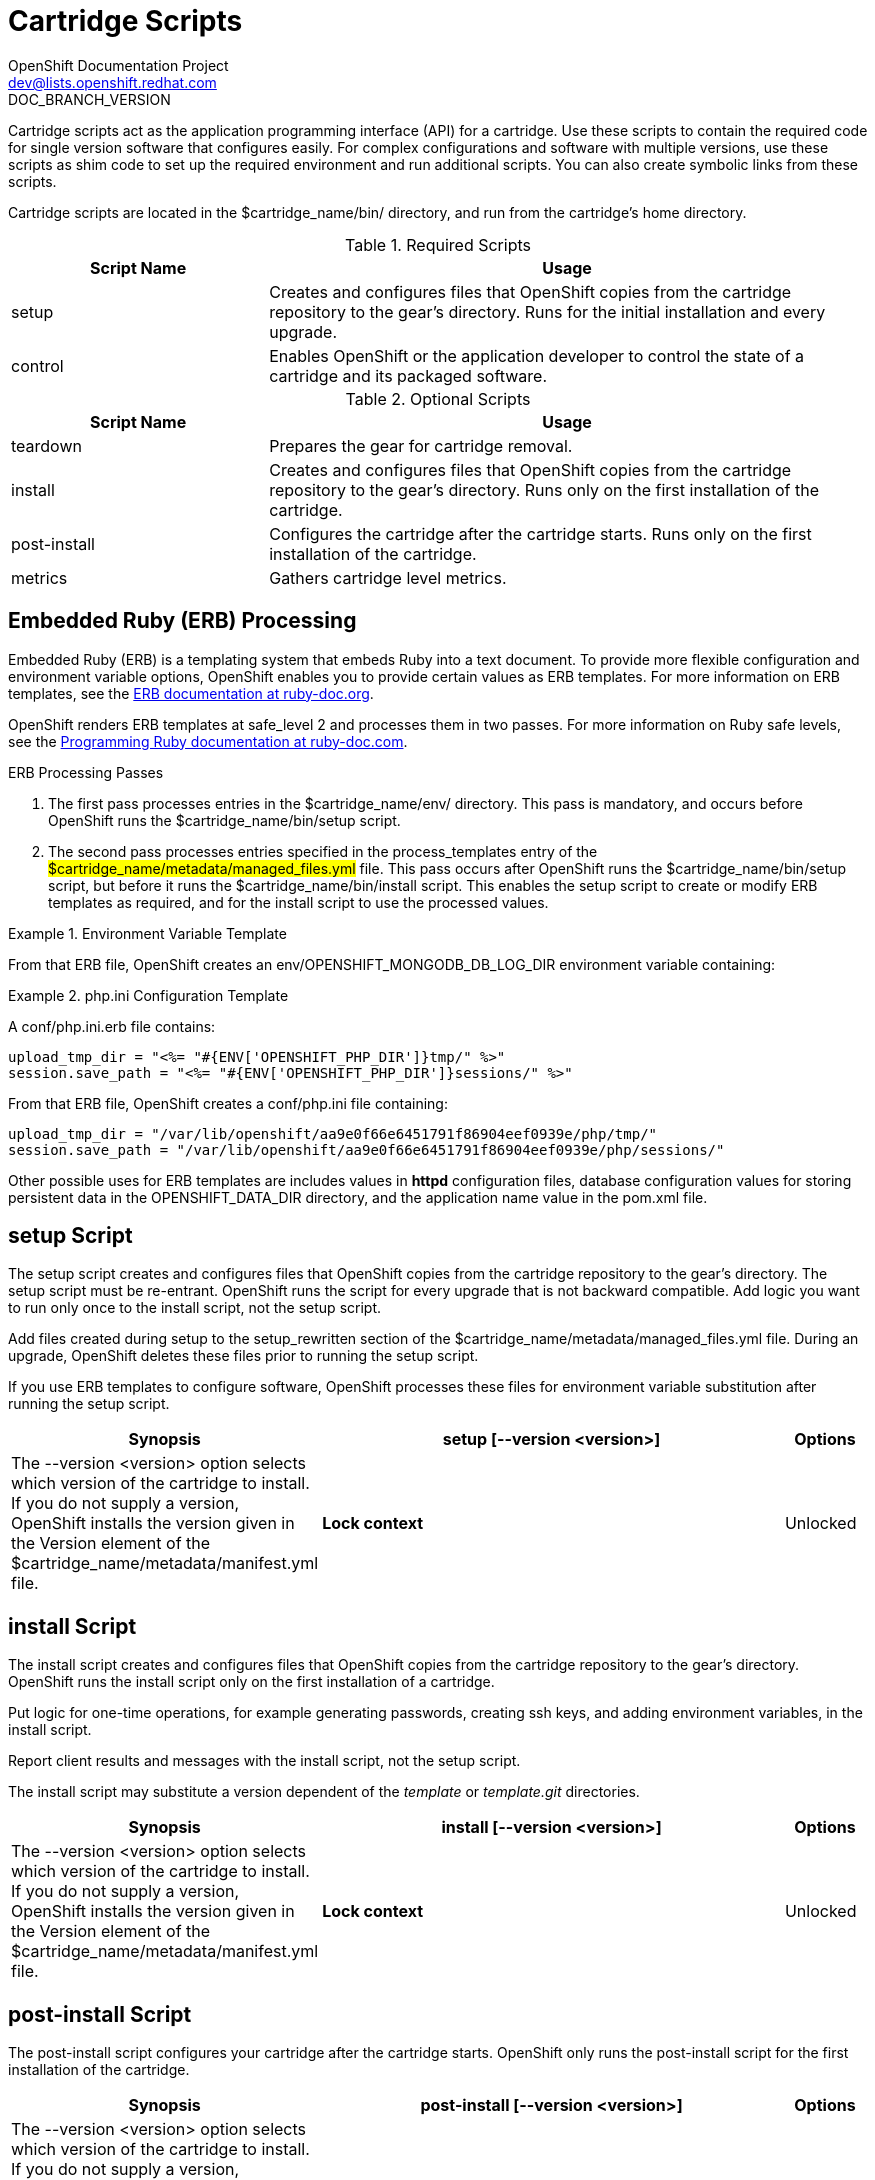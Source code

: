 = Cartridge Scripts
OpenShift Documentation Project <dev@lists.openshift.redhat.com>
DOC_BRANCH_VERSION
:data-uri:
:icons:

Cartridge scripts act as the application programming interface (API) for a cartridge. Use these scripts to contain the required code for single version software that configures easily. For complex configurations and software with multiple versions, use these scripts as shim code to set up the required environment and run additional scripts. You can also create symbolic links from these scripts. 

Cartridge scripts are located in the [filename]#$cartridge_name/bin/# directory, and run from the cartridge's home directory. 

.Required Scripts
[cols="3,7",options="header"]
|===
|Script Name|Usage
					
|setup|Creates and configures files that OpenShift copies from the cartridge repository to the gear's directory. Runs for the initial installation and every upgrade.
					
|control
					|Enables OpenShift or the application developer to control the state of a cartridge and its packaged software.
|===

.Optional Scripts
[cols="3,7",options="header"]
|===
|Script Name|Usage
					
|teardown
					|Prepares the gear for cartridge removal.
					
|install
					|Creates and configures files that OpenShift copies from the cartridge repository to the gear's directory. Runs only on the first installation of the cartridge.
					
|post-install
					|Configures the cartridge after the cartridge starts. Runs only on the first installation of the cartridge.
					
|metrics
					|Gathers cartridge level metrics.
|===

[[embedded_ruby_processing]]
== Embedded Ruby (ERB) Processing
Embedded Ruby (ERB) is a templating system that embeds Ruby into a text document. To provide more flexible configuration and environment variable options, OpenShift enables you to provide certain values as ERB templates. For more information on ERB templates, see the link:http://ruby-doc.org/stdlib-1.9.3/libdoc/erb/rdoc/ERB.html[ERB documentation at ruby-doc.org]. 

OpenShift renders ERB templates at +$$safe_level 2$$+ and processes them in two passes. For more information on Ruby safe levels, see the link:http://www.ruby-doc.org/docs/ProgrammingRuby/html/taint.html[Programming Ruby documentation at ruby-doc.com]. 

.ERB Processing Passes

.  The first pass processes entries in the [filename]#$cartridge_name/env/# directory. This pass is mandatory, and occurs before OpenShift runs the [filename]#$cartridge_name/bin/setup# script. 


.  The second pass processes entries specified in the process_templates entry of the #$cartridge_name/metadata/managed_files.yml# file. This pass occurs after OpenShift runs the [filename]#$cartridge_name/bin/setup# script, but before it runs the [filename]#$cartridge_name/bin/install# script. This enables the [filename]#setup# script to create or modify ERB templates as required, and for the [filename]#install# script to use the processed values. 

.Environment Variable Template
====
ifdef::openshift-online[]
An [filename]#env/OPENSHIFT_MONGODB_DB_LOG_DIR.erb# file contains: 

----
<%= ENV['OPENSHIFT_LOG_DIR'] %>
----

----
/var/lib/openshift/aa9e0f66e6451791f86904eef0939e/mongodb/log/
----
endif::[]
ifdef::openshift-enterprise[]
For OpenShift Enterprise release 2.0, an [filename]#env/OPENSHIFT_MONGODB_DB_LOG_DIR.erb# file contains:

----
<% ENV['OPENSHIFT_HOMEDIR'] + "/mongodb/log/" %>
----

For OpenShift Enterprise release 2.1 and later, an [filename]#env/OPENSHIFT_MONGODB_DB_LOG_DIR.erb# file contains:

----
<%= ENV['OPENSHIFT_LOG_DIR'] %>
----

The value of [envar]#LOG_DIR# for each cartridge is set to the same value as [envar]#OPENSHIFT_LOG_DIR#.
endif::[]
====

From that ERB file, OpenShift creates an [envar]#env/OPENSHIFT_MONGODB_DB_LOG_DIR# environment variable containing:

.[filename]#php.ini# Configuration Template
====
A [filename]#conf/php.ini.erb# file contains:

----
upload_tmp_dir = "<%= "#{ENV['OPENSHIFT_PHP_DIR']}tmp/" %>"
session.save_path = "<%= "#{ENV['OPENSHIFT_PHP_DIR']}sessions/" %>"
----

From that ERB file, OpenShift creates a [filename]#conf/php.ini# file containing:

----
upload_tmp_dir = "/var/lib/openshift/aa9e0f66e6451791f86904eef0939e/php/tmp/"
session.save_path = "/var/lib/openshift/aa9e0f66e6451791f86904eef0939e/php/sessions/"
----
====

Other possible uses for ERB templates are +includes+ values in *httpd* configuration files, database configuration values for storing persistent data in the [filename]#OPENSHIFT_DATA_DIR# directory, and the application name value in the [filename]#pom.xml# file. 

[[setup_script]]
== setup Script

The [filename]#setup# script creates and configures files that OpenShift copies from the cartridge repository to the gear's directory. The [filename]#setup# script must be re-entrant. OpenShift runs the script for every upgrade that is not backward compatible. Add logic you want to run only once to the [filename]#install# script, not the [filename]#setup# script. 

Add files created during setup to the setup_rewritten section of the [filename]#$cartridge_name/metadata/managed_files.yml# file. During an upgrade, OpenShift deletes these files prior to running the [filename]#setup# script. 

If you use ERB templates to configure software, OpenShift processes these files for environment variable substitution after running the [filename]#setup# script. 

[cols="2,7,"]
|===
|*Synopsis* |+setup [--version <version>]+

|*Options* |The +--version <version>+ option selects which version of the cartridge to install. If you do not supply a version, OpenShift installs the version given in the [variable]#Version# element of the [filename]#$cartridge_name/metadata/manifest.yml# file.
|*Lock context* | Unlocked
|===


[[install_script]]
== install Script
The [filename]#install# script creates and configures files that OpenShift copies from the cartridge repository to the gear's directory. OpenShift runs the [filename]#install# script only on the first installation of a cartridge. 

Put logic for one-time operations, for example generating passwords, creating ssh keys, and adding environment variables, in the [filename]#install# script. 

Report client results and messages with the [filename]#install# script, not the [filename]#setup# script. 

The [filename]#install# script may substitute a version dependent of the _template_ or _template.git_ directories. 

[cols="2,7,"]
|===
|*Synopsis* |+install [--version <version>]+

|*Options* |The +--version <version>+ option selects which version of the cartridge to install. If you do not supply a version, OpenShift installs the version given in the [variable]#Version# element of the [filename]#$cartridge_name/metadata/manifest.yml# file.
|*Lock context* | Unlocked
|===

[[post-install_script]]
== post-install Script
The [filename]#post-install# script configures your cartridge after the cartridge starts. OpenShift only runs the [filename]#post-install# script for the first installation of the cartridge. 

[cols="2,7,"]
|===
|*Synopsis* |+post-install [--version <version>]+

|*Options* |The +--version <version>+ option selects which version of the cartridge to install. If you do not supply a version, OpenShift installs the version given in the [variable]#Version# element of the [filename]#$cartridge_name/metadata/manifest.yml# file.
|*Lock context* | Unlocked
|===

[[teardown_script]]
== teardown Script
The [filename]#teardown# script prepares the gear for cartridge removal. The script only runs when OpenShift removes the cartridge from a gear; it does not run when OpenShift deletes the gear. The gear continues to operate without the functionality of the removed cartridge. 

[cols="2,7,"]
|===
|*Synopsis* |+teardown+

|*Lock context* | Unlocked
|===

[[control_script]]
== control Script
The [filename]#control# script enables OpenShift or the application developer to control the state of a cartridge and its packaged software. 

[cols="2,7,"]
|===


|*Synopsis* |+control <action>+
|*Options* | The +<action>+ option is the action the cartridge performs.

|*Lock context* | Locked
|===

.Control Script Actions
[cols="3,7",options="header"]
|===
|	Action|	Result
|	update-configuration, pre-build, build, deploy, post-deploy|	See link:openshift_build_process.html[OpenShift Build Process] for more information.
|	start|	Starts the software the cartridge controls.
|	stop|	Stops the software the cartridge controls.
|	status|	Returns a zero (0) exit status if the cartridge code is running.
|	reload|	Instructs the cartridge and its packaged software to reload their configuration information. This action only operates if the cartridge is running.
|	restart|	Stops the current process and starts a new one for the packaged software.
|	threaddump|	Signals the packaged software to perform a thread dump, if applicable.
|	tidy|	Releases unused resources.
|	pre-snapshot|	Prepares the cartridge for a snapshot.
|	post-snapshot|	Tidies the cartridge after a snapshot.
|	pre-restore|	Prepares the cartridge for restoration.
|	post-restore|	Tidies the cartridge after restoration.
|===

*Using the tidy Action*

By default, the +tidy+ action performs the following operations:

*  Garbage collects the Git repository. 
*  Removes all files in the [filename]#/tmp# directory. 

Add additional operations to the +tidy+ action by editing the +tidy()+ function in the [filename]#$cartridge_name/bin/control# file. Because applications have limited resources, it is recommended that you tidy thoroughly. 

.Additional +tidy+ Operations
----
rm $OPENSHIFT_{Cartridge-Short_Name}_DIR/logs/log.[0-9]
cd $OPENSHIFT_REPO_DIR ; mvn clean
----

*Using the +status+ Action*

When the status of your packaged software is queried , use a zero (0) exit status to indicate correct operation. Direct information to an application developer using [literal]#stdout#. Return errors with a non-zero exit status using [literal]#stderr#. 



OpenShift maintains the expected state of an application in the [filename]#~/app-root/runtime/.state# file. Do not use this file to determine the status of the packaged software as it contains the expected state of the application, not the current state. 

.Values for [filename]#.state#
[cols="2,7",options="header"]
|===
|	Value|	Status
|	building|	Application is building
|	deploying|	Application is deploying
|	idle|	Application is shutdown due to inactivity
|	new|	A gear exists, but no application is installed
|	started|	Application started
|	stopped|	Application is stopped

|===

ifdef::openshift-enterprise[]
[[metrics script]]
== metrics Script

With the release of OpenShift Enterprise 2.1, a metrics entry can be added to the cartridge's [filename]#$cartridge_name/metadata/manifest.yml# file to inform OpenShift Enterprise that it supports metrics. 

.Metrics Entry
----
Metrics:
- enabled
----

The [filename]#metrics# script must be an executable file in the [filename]#$cartridge_name/bin/# directory. 

*Message Format*

A metrics message must include the following fields and be written to standard out (STDOUT): 

----
type=metric <metric name>=<metric value>
----

.Metrics Message Example
====

----
type=metric thread.count=5
----
====
endif::[]


[[exit_status_codes]]
=== Exit Status Codes

OpenShift follows the convention that scripts return zero (0) for success and non-zero for failure. 

OpenShift supports special handling of several non-zero exit codes. These codes enable OpenShift to refine its behavior, for example when returning *HTTP* status codes through the REST API or when deciding whether to continue or abort an operation. 

If a cartridge script returns a value not included in the following tables, OpenShift treats the error as fatal to the cartridge. 

.User Errors
[cols="2,7",options="header"]
|===
|	Exit Code|	Usage
|	1|	Non-specific error
|	97|	Invalid user credentials
|	99|	User does not exist
|	100|	An application with specified name already exists
|	101|	An application with specified name does not exist and cannot be operated on
|	102|	A user with login already exists
|	103|	Given namespace is already in use
|	104|	User's gear limit has been reached
|	105|	Invalid application name
|	106|	Invalid namespace
|	107|	Invalid user login
|	108|	Invalid SSH key
|	109|	Invalid cartridge types
|	110|	Invalid application type specified
|	111|	Invalid action
|	112|	Invalid API
|	113|	Invalid auth key
|	114|	Invalid auth iv
|	115|	Too many cartridges of one type per user
|	116|	Invalid SSH key type
|	117|	Invalid SSH key name or tag
|	118|	SSH key name does not exist
|	119|	SSH key or key name not specified
|	120|	SSH key name already exists
|	121|	SSH key already exists
|	122|	Last SSH key for user
|	123|	No SSH key for user
|	124|	Could not delete default or primary key
|	125|	Invalid template
|	126|	Invalid event
|	127|	A domain with specified namespace does not exist and cannot be operated on
|	128|	Could not delete domain because domain has valid applications
|	129|	The application is not configured with this cartridge
|	130|	Invalid parameters to estimates controller
|	131|	Error during estimation
|	132|	Insufficient Access Rights
|	133|	Could not delete user
|	134|	Invalid gear profile
|	135|	Cartridge not found in the application
|	136|	Cartridge already embedded in the application
|	137|	Cartridge cannot be added or removed from the application
|	138|	User deletion not permitted for normal or non-subaccount user
|	139|	Could not delete user because user has valid domain or applications
|	140|	Alias already in use
|	141|	Unable to find nameservers for domain
|	150|	A plan with specified id does not exist
|	151|	Billing account was not found for user
|	152|	Billing account status not active
|	153|	User has more consumed gears than the new plan allows
|	154|	User has gears that the new plan does not allow
|	155|	Error getting account information from billing provider
|	156|	Updating user plan on billing provider failed
|	157|	Plan change not allowed for subaccount user
|	158|	Domain already exists for user
|	159|	User has additional filesystem storage that the new plan does not allow
|	160|	User max gear limit capability does not match with current plan
|	161|	User gear sizes capability does not match with current plan
|	162|	User max untracked additional filesystem storage per gear capability does not match with current plan
|	163|	Gear group does not exist
|	164|	User is not allowed to change storage quota
|	165|	Invalid storage quota value provided
|	166|	Storage value not within allowed range
|	167|	Invalid value for nolinks parameter
|	168|	Invalid scaling factor provided. Value out of range.
|	169|	Could not completely distribute scales_from to all groups
|	170|	Could not resolve DNS
|	171|	Could not obtain lock
|	172|	Invalid or missing private key is required for SSL certificate
|	173|	Alias does exist for this application
|	174|	Invalid SSL certificate
|	175|	User is not authorized to add private certificates
|	176|	User has private certificates that the new plan does not allow
|	180|	This command is not available in this application
|	181|	User maximum tracked additional filesystem storage per gear capability does not match with current plan
|	182|	User does not have gear_sizes capability provided by current plan
|	183|	User does not have max_untracked_addtl_storage_per_gear capability provided by current plan
|	184|	User does not have max_tracked_addtl_storage_per_gear capability provided by current plan
|	185|	Cartridge X can not be added without cartridge Y
|	186|	Invalid environment variables: expected array of hashes.
|	187|	Invalid environment variable X. Valid keys name (required), value
|	188|	Invalid environment variable name X: specified multiple times
|	189|	Environment name X not found in application
|	190|	Value not specified for environment variable X
|	191|	Specify parameters name/value or environment_variables
|	192|	Environment name X already exists in application
|	193|	Environment variable deletion not allowed for this operation
|	194|	Name can only contain letters, digits and underscore and cannot begin with a digit
|	210|	Cannot override existing location for Git repository
|	211|	Parent directory for Git repository does not exist
|	212|	Could not find #libra_id_rsa#
|	213|	Could not read from SSH configuration file
|	214|	Could not write to SSH configuration file
|	215|	Host could not be created or found
|	216|	Error in Git pull
|	217|	Destroy aborted
|	218|	Not found response from request
|	219|	Unable to communicate with server
|	220|	Plan change is not allowed for this account
|	221|	Plan change is not allowed at this time for this account. Wait a few minutes and try again. If problem persists contact Red Hat support.
|	253|	Could not open configuration file
|	255|	Usage error
|===

.Uncommon Server Errors
[cols="2,7",options="header"]
|===
|	Exit Code|	Usage
|	140|	No nodes available. If the problem persists contact Red Hat support.
|	141|	Cartridge exception.
|	142|	Application is registered to an invalid node. If the problem persists contact Red Hat support.
|	143|	Node execution failure. If the problem persists contact Red Hat support.
|	144|	Error communicating with user validation system. If the problem persists contact Red Hat support.
|	145|	Error communicating with DNS system. If the problem persists contact Red Hat support.
|	146|	Gear creation exception.
|===

[[communication_between_openShift_and_cartridges]]
== Communication Between OpenShift and Cartridges

A cartridge can provide services for use by multiple gears in one application. OpenShift enables you to publish these services. Each message writes to [literal]#stdout# or [literal]#stderr# with an exit status, one message per line. 

.Service Messages
----
ENV_VAR_ADD: <variable name>=<value>
CART_DATA: <variable name>=<value>
CART_PROPERTIES: <key>=<value>
APP_INFO: <value>
----

